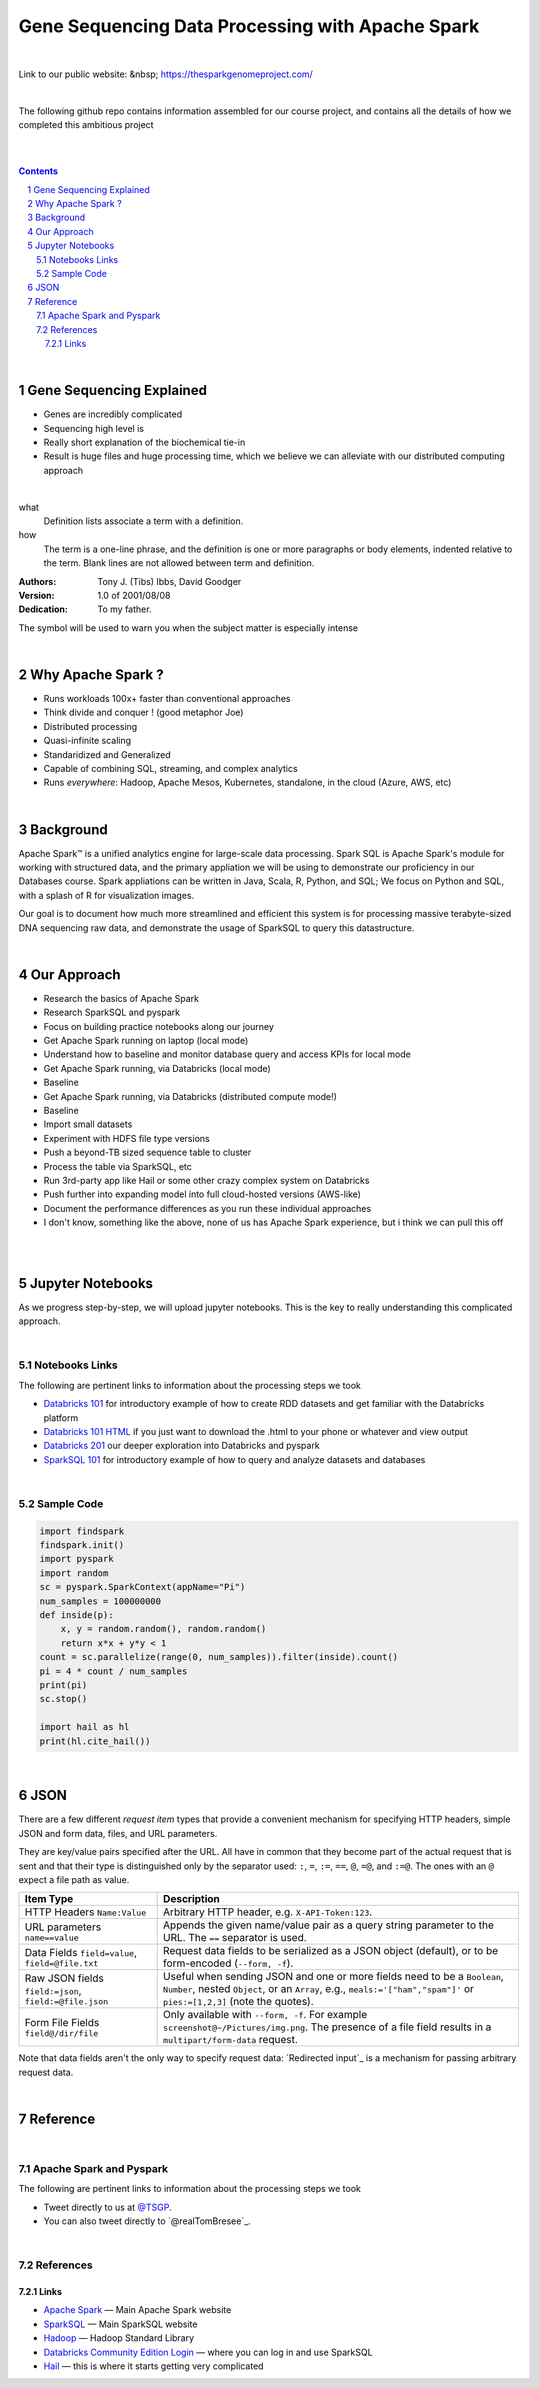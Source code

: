 Gene Sequencing Data Processing with Apache Spark 
########################################

|

Link to our public website:  &nbsp;  https://thesparkgenomeproject.com/

|

The following github repo contains information assembled for our course project, and contains all the details of how we completed this ambitious project


|




.. class:: no-web


    .. image:: https://raw.githubusercontent.com/TomBresee/The_Spark_Genome_Project/master/ENTER/images/dna_rotating.gif
        :alt: HTTPie in action
        :width: 100%
        :align: center

.. class:: no-web no-pdf




|





.. contents::

.. section-numbering::


|



Gene Sequencing Explained
=============

* Genes are incredibly complicated
* Sequencing high level is 
* Really short explanation of the biochemical tie-in
* Result is huge files and huge processing time, which we believe we can alleviate with our distributed computing approach 






.. class:: no-web


    .. image:: https://raw.githubusercontent.com/TomBresee/The_Spark_Genome_Project/master/ENTER/images/tom2.gif
        :alt: HTTPie in action
        :width: 100%
        :scale: 20
        :align: right


.. class:: no-web no-pdf






|



what
  Definition lists associate a term with
  a definition.

how
  The term is a one-line phrase, and the
  definition is one or more paragraphs or
  body elements, indented relative to the
  term. Blank lines are not allowed
  between term and definition.



:Authors:
    Tony J. (Tibs) Ibbs,
    David Goodger

:Version: 1.0 of 2001/08/08
:Dedication: To my father.




The |biohazard| symbol will be used to warn you when the subject matter is especially intense

.. |biohazard| image:: .\images\biohazard.png
   :align: middle
   :width: 12






|


Why Apache Spark ? 
=============

* Runs workloads 100x+ faster than conventional approaches
* Think divide and conquer !  (good metaphor Joe) 
* Distributed processing
* Quasi-infinite scaling
* Standaridized and Generalized
* Capable of combining SQL, streaming, and complex analytics
* Runs *everywhere*: Hadoop, Apache Mesos, Kubernetes, standalone, in the cloud (Azure, AWS, etc)





.. image:: https://raw.githubusercontent.com/TomBresee/The_Spark_Genome_Project/master/ENTER/images/spark-runs-everywhere.png  
  :width: 200
  :alt: Alternative text





|




Background
==============

Apache Spark™ is a unified analytics engine for large-scale data processing.  Spark SQL is Apache Spark's module for working with structured data, and the primary appliation we will be using to demonstrate our proficiency in our Databases course.  Spark appliations can be written in Java, Scala, R, Python, and SQL;  We focus on Python and SQL, with a splash of R for visualization images.  

Our goal is to document how much more streamlined and efficient this system is for processing massive terabyte-sized DNA sequencing raw data, and demonstrate the usage of SparkSQL to query this datastructure. 


|



Our Approach
=============

* Research the basics of Apache Spark 
* Research SparkSQL and pyspark 
* Focus on building practice notebooks along our journey
* Get Apache Spark running on laptop (local mode)
* Understand how to baseline and monitor database query and access KPIs for local mode
* Get Apache Spark running, via Databricks (local mode)
* Baseline
* Get Apache Spark running, via Databricks (distributed compute mode!)
* Baseline
* Import small datasets
* Experiment with HDFS file type versions
* Push a beyond-TB sized sequence table to cluster
* Process the table via SparkSQL, etc
* Run 3rd-party app like Hail or some other crazy complex system on Databricks
* Push further into expanding model into full cloud-hosted versions (AWS-like)
* Document the performance differences as you run these individual approaches
* I don't know, something like the above, none of us has Apache Spark experience, but i think we can pull this off 



|


.. class:: no-web


    .. image:: https://raw.githubusercontent.com/TomBresee/The_Spark_Genome_Project/master/ENTER/images/spark-map-transformation-operation.gif 
        :alt: HTTPie in action
        :width: 100%
        :align: center


.. class:: no-web no-pdf




|



Jupyter Notebooks 
=========

As we progress step-by-step, we will upload jupyter notebooks. This is the key to really understanding this complicated approach. 

|

Notebooks Links
------------------------

The following are pertinent links to information about the processing steps we took 

* `Databricks 101 <https://nbviewer.jupyter.org/github/TomBresee/The_Spark_Genome_Project/blob/master/ENTER/notebooks/001-pyspark.ipynb>`_
  for introductory example of how to create RDD datasets and get familiar with the Databricks platform
* `Databricks 101 HTML <https://raw.githubusercontent.com/TomBresee/The_Spark_Genome_Project/master/ENTER/notebooks/001-pyspark.html>`_
  if you just want to download the .html to your phone or whatever and view output
* `Databricks 201 <https://stackoverflow.com>`_
  our deeper exploration into Databricks and pyspark
* `SparkSQL 101 <https://stackoverflow.com>`_
  for introductory example of how to query and analyze datasets and databases


   
|



Sample Code 
------------------------


.. code-block:: python

    import findspark
    findspark.init()
    import pyspark
    import random
    sc = pyspark.SparkContext(appName="Pi")
    num_samples = 100000000
    def inside(p):     
        x, y = random.random(), random.random()
        return x*x + y*y < 1
    count = sc.parallelize(range(0, num_samples)).filter(inside).count()
    pi = 4 * count / num_samples
    print(pi)
    sc.stop()

    import hail as hl
    print(hl.cite_hail())






|


JSON 
=============

There are a few different *request item* types that provide a
convenient mechanism for specifying HTTP headers, simple JSON and
form data, files, and URL parameters.

They are key/value pairs specified after the URL. All have in
common that they become part of the actual request that is sent and that
their type is distinguished only by the separator used:
``:``, ``=``, ``:=``, ``==``, ``@``, ``=@``, and ``:=@``. The ones with an
``@`` expect a file path as value.

+-----------------------+-----------------------------------------------------+
| Item Type             | Description                                         |
+=======================+=====================================================+
| HTTP Headers          | Arbitrary HTTP header, e.g. ``X-API-Token:123``.    |
| ``Name:Value``        |                                                     |
+-----------------------+-----------------------------------------------------+
| URL parameters        | Appends the given name/value pair as a query        |
| ``name==value``       | string parameter to the URL.                        |
|                       | The ``==`` separator is used.                       |
+-----------------------+-----------------------------------------------------+
| Data Fields           | Request data fields to be serialized as a JSON      |
| ``field=value``,      | object (default), or to be form-encoded             |
| ``field=@file.txt``   | (``--form, -f``).                                   |
+-----------------------+-----------------------------------------------------+
| Raw JSON fields       | Useful when sending JSON and one or                 |
| ``field:=json``,      | more fields need to be a ``Boolean``, ``Number``,   |
| ``field:=@file.json`` | nested ``Object``, or an ``Array``,  e.g.,          |
|                       | ``meals:='["ham","spam"]'`` or ``pies:=[1,2,3]``    |
|                       | (note the quotes).                                  |
+-----------------------+-----------------------------------------------------+
| Form File Fields      | Only available with ``--form, -f``.                 |
| ``field@/dir/file``   | For example ``screenshot@~/Pictures/img.png``.      |
|                       | The presence of a file field results                |
|                       | in a ``multipart/form-data`` request.               |
+-----------------------+-----------------------------------------------------+


Note that data fields aren't the only way to specify request data:
`Redirected input`_ is a mechanism for passing arbitrary request data.



|

Reference
=========

|

Apache Spark and Pyspark
------------------------

The following are pertinent links to information about the processing steps we took 


* Tweet directly to us at `@TSGP <https://twitter.com/clihttp>`_.
* You can also tweet directly to `@realTomBresee`_.


|

References
----------------

Links
~~~~~~~~~~~~


* `Apache Spark <https://spark.apache.org/>`_
  — Main Apache Spark website
* `SparkSQL <https://spark.apache.org/sql/>`_
  — Main SparkSQL website 
* `Hadoop <http://python-requests.org>`_
  — Hadoop Standard Library
* `Databricks Community Edition Login <https://community.cloud.databricks.com/login.html;jsessionid=auth-auth-ce-7cfd54686d-vz28zhud1bk06082eui1au33svckk.auth-auth-ce-7cfd54686d-vz28z>`_
  — where you can log in and use SparkSQL
* `Hail <https://hail.is/>`_
  — this is where it starts getting very complicated



